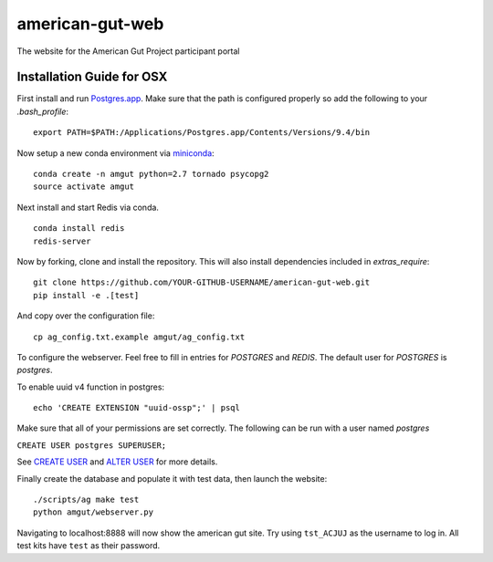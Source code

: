 american-gut-web
================
|Build Status| |Coverage Status|

The website for the American Gut Project participant portal

Installation Guide for OSX
--------------------------

First install and run `Postgres.app <http://postgresapp.com/>`_. Make sure that the path is configured properly so add the following to your `.bash_profile`::

   export PATH=$PATH:/Applications/Postgres.app/Contents/Versions/9.4/bin

   
Now setup a new conda environment via `miniconda <http://conda.pydata.org/miniconda.html>`_::

   conda create -n amgut python=2.7 tornado psycopg2
   source activate amgut
   
Next install and start Redis via conda. ::

   conda install redis
   redis-server

Now by forking, clone and install the repository.  This will also install
dependencies included in `extras_require`::

   git clone https://github.com/YOUR-GITHUB-USERNAME/american-gut-web.git
   pip install -e .[test]

And copy over the configuration file::

   cp ag_config.txt.example amgut/ag_config.txt

To configure the webserver.  Feel free to fill in entries for `POSTGRES` and `REDIS`.  The default user for `POSTGRES` is `postgres`.

To enable uuid v4 function in postgres::

   echo 'CREATE EXTENSION "uuid-ossp";' | psql

Make sure that all of your permissions are set correctly.  The following can be run with a user named `postgres`

``CREATE USER postgres SUPERUSER;``

See `CREATE USER <https://www.postgresql.org/docs/9.5/static/sql-createuser.html>`_ and `ALTER USER <http://www.postgresql.org/docs/9.4/static/sql-alterrole.html>`_ for more details.

Finally create the database and populate it with test data, then launch the website::

   ./scripts/ag make test
   python amgut/webserver.py
   
Navigating to localhost:8888 will now show the american gut site. Try using ``tst_ACJUJ`` as the username to log in. All test kits have ``test`` as their password.

.. |Build Status| image:: https://travis-ci.org/biocore/american-gut-web.svg?branch=master
   :target: https://travis-ci.org/biocore/american-gut-web
.. |Coverage Status| image:: https://coveralls.io/repos/biocore/american-gut-web/badge.png
   :target: https://coveralls.io/r/biocore/american-gut-web
